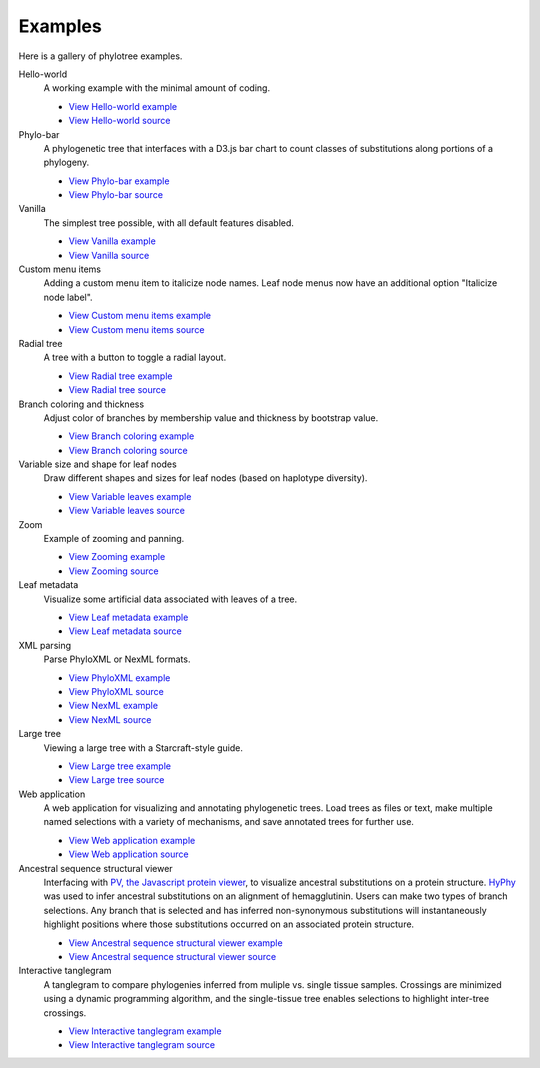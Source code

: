 Examples
========

Here is a gallery of phylotree examples.

Hello-world
  A working example with the minimal amount of coding.

  * `View Hello-world example </examples/hello-world>`_
  * `View Hello-world source <https://github.com/veg/phylotree.js/blob/master/examples/hello-world/index.html>`_

Phylo-bar
  A phylogenetic tree that interfaces with a D3.js bar chart to count classes of substitutions along portions of a phylogeny.

  * `View Phylo-bar example </examples/phylo-bar>`_
  * `View Phylo-bar source <https://github.com/veg/phylotree.js/blob/master/examples/phylo-bar/index.html>`_

Vanilla
  The simplest tree possible, with all default features disabled.

  * `View Vanilla example </examples/vanilla>`_
  * `View Vanilla source <https://github.com/veg/phylotree.js/blob/master/examples/vanilla/index.html>`_

Custom menu items
  Adding a custom menu item to italicize node names. Leaf node menus now have an additional option "Italicize node label".

  * `View Custom menu items example </examples/custom-menu-items>`_
  * `View Custom menu items source <https://github.com/veg/phylotree.js/blob/master/examples/custom-menu-items/index.html>`_

Radial tree
  A tree with a button to toggle a radial layout.

  * `View Radial tree example </examples/radial>`_
  * `View Radial tree source <https://github.com/veg/phylotree.js/blob/master/examples/radial/index.html>`_

Branch coloring and thickness
  Adjust color of branches by membership value and thickness by bootstrap value.

  * `View Branch coloring example </examples/color-branches>`_
  * `View Branch coloring source <https://github.com/veg/phylotree.js/blob/master/examples/color-branches/index.html>`_

Variable size and shape for leaf nodes
  Draw different shapes and sizes for leaf nodes (based on haplotype diversity).

  * `View Variable leaves example </examples/clone-compartment>`_
  * `View Variable leaves source <https://github.com/veg/phylotree.js/blob/master/examples/clone-compartment/index.html>`_

Zoom
  Example of zooming and panning.

  * `View Zooming example </examples/zoom>`_
  * `View Zooming source <https://github.com/veg/phylotree.js/blob/master/examples/zoom/index.html>`_

Leaf metadata
  Visualize some artificial data associated with leaves of a tree.

  * `View Leaf metadata example </examples/leafdata>`_
  * `View Leaf metadata source <https://github.com/veg/phylotree.js/blob/master/examples/leafdata/index.html>`_

XML parsing
  Parse PhyloXML or NexML formats.

  * `View PhyloXML example </examples/phyloxml>`_
  * `View PhyloXML source <https://github.com/veg/phylotree.js/blob/master/examples/phyloxml/index.html>`_
  * `View NexML example </examples/nexml>`_
  * `View NexML source <https://github.com/veg/phylotree.js/blob/master/examples/nexml/index.html>`_

Large tree
  Viewing a large tree with a Starcraft-style guide.

  * `View Large tree example </examples/large-tree>`_
  * `View Large tree source <https://github.com/veg/phylotree.js/blob/master/examples/large-tree/index.html>`_

Web application
  A web application for visualizing and annotating phylogenetic trees. Load trees as files or text, make multiple
  named selections with a variety of mechanisms, and save annotated trees for further use.

  * `View Web application example </>`_
  * `View Web application source <https://github.com/veg/phylotree.js/blob/master/index.html>`_

Ancestral sequence structural viewer
  Interfacing with `PV, the Javascript protein viewer <https://biasmv.github.io/pv/>`_, to visualize
  ancestral substitutions on a protein structure. `HyPhy`_ was used to infer ancestral substitutions on an alignment of hemagglutinin.
  Users can make two types of branch selections. Any branch that is selected and has inferred non-synonymous substitutions will
  instantaneously highlight positions where those substitutions occurred on an associated protein structure.

  * `View Ancestral sequence structural viewer example </examples/large-ancestral-structural-viewer>`_
  * `View Ancestral sequence structural viewer source <https://github.com/veg/phylotree.js/blob/master/examples/large-ancestral-structural-viewer/index.html>`_

Interactive tanglegram
  A tanglegram to compare phylogenies inferred from muliple vs. single tissue samples. Crossings are minimized using a 
  dynamic programming algorithm, and the single-tissue tree enables selections to highlight inter-tree crossings.

  * `View Interactive tanglegram  example </examples/siv>`_
  * `View Interactive tanglegram source <https://github.com/veg/phylotree.js/blob/master/examples/siv/index.html>`_

.. _HyPhy: http://hyphy.org/
